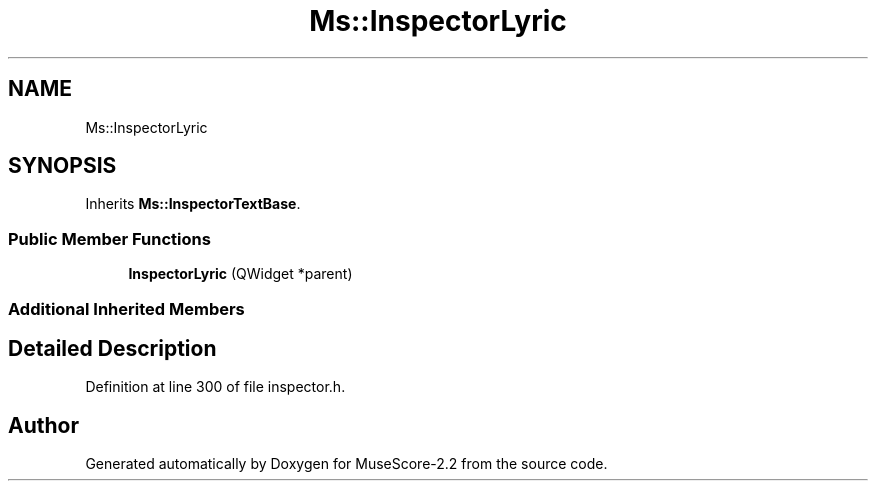 .TH "Ms::InspectorLyric" 3 "Mon Jun 5 2017" "MuseScore-2.2" \" -*- nroff -*-
.ad l
.nh
.SH NAME
Ms::InspectorLyric
.SH SYNOPSIS
.br
.PP
.PP
Inherits \fBMs::InspectorTextBase\fP\&.
.SS "Public Member Functions"

.in +1c
.ti -1c
.RI "\fBInspectorLyric\fP (QWidget *parent)"
.br
.in -1c
.SS "Additional Inherited Members"
.SH "Detailed Description"
.PP 
Definition at line 300 of file inspector\&.h\&.

.SH "Author"
.PP 
Generated automatically by Doxygen for MuseScore-2\&.2 from the source code\&.
